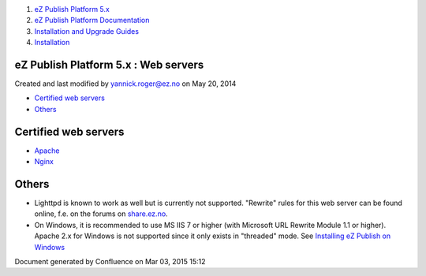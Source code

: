 #. `eZ Publish Platform 5.x <index.html>`__
#. `eZ Publish Platform
   Documentation <eZ-Publish-Platform-Documentation_1114149.html>`__
#. `Installation and Upgrade
   Guides <Installation-and-Upgrade-Guides_6292016.html>`__
#. `Installation <Installation_7438500.html>`__

eZ Publish Platform 5.x : Web servers
=====================================

Created and last modified by yannick.roger@ez.no on May 20, 2014

-  `Certified web servers <#Webservers-Certifiedwebservers>`__
-  `Others <#Webservers-Others>`__

Certified web servers
=====================

-  `Apache <Apache_22937704.html>`__
-  `Nginx <Nginx_22937706.html>`__

Others
======

-  Lighttpd is known to work as well but is currently not supported.
   "Rewrite" rules for this web server can be found online, f.e. on the
   forums on `share.ez.no <http://share.ez.no>`__.
-  On Windows, it is recommended to use MS IIS 7 or higher (with
   Microsoft URL Rewrite Module 1.1 or higher). Apache 2.x for Windows
   is not supported since it only exists in "threaded" mode. See
   `Installing eZ Publish on
   Windows <Installing-eZ-Publish-on-Windows_7438583.html>`__

 

 

Document generated by Confluence on Mar 03, 2015 15:12
